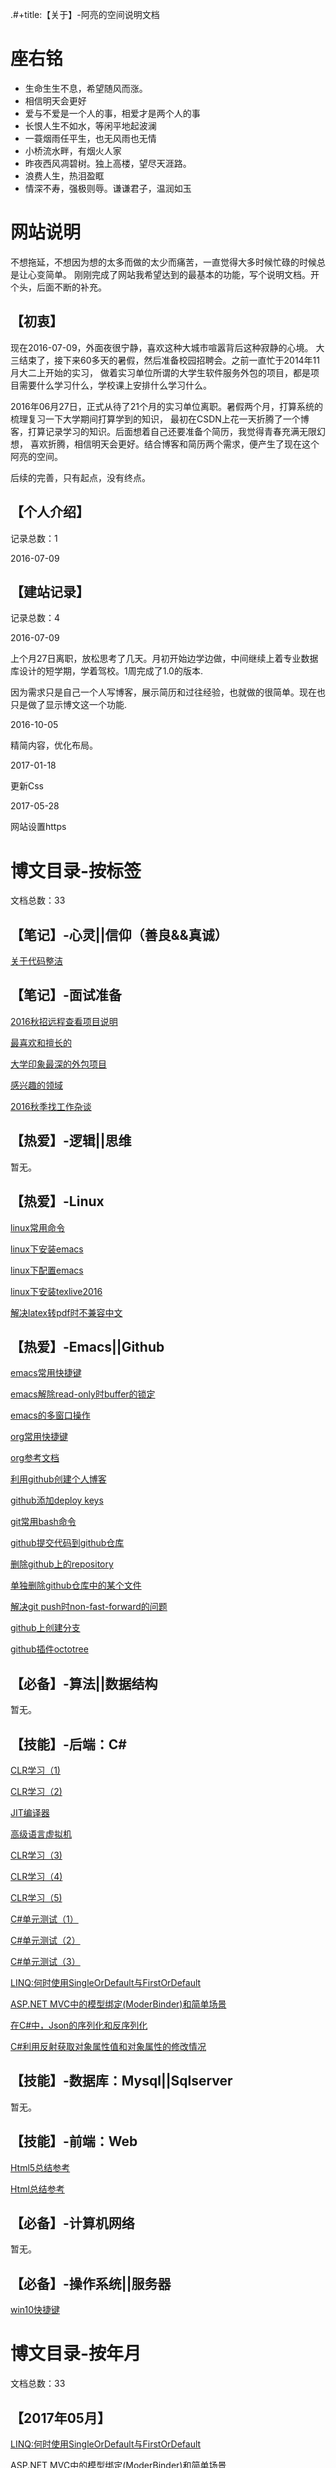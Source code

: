 .#+title:【关于】-阿亮的空间说明文档
#+author:alaing
#+date:2017-02-14
#+description:anbgsl1110
#+keywords:anbgsl1110
#+options: h:6
* *座右铭*
+ 生命生生不息，希望随风而涨。
+ 相信明天会更好
+ 爱与不爱是一个人的事，相爱才是两个人的事
+ 长恨人生不如水，等闲平地起波澜
+ 一蓑烟雨任平生，也无风雨也无情
+ 小桥流水畔，有烟火人家
+ 昨夜西风凋碧树。独上高楼，望尽天涯路。
+ 浪费人生，热泪盈眶
+ 情深不寿，强极则辱。谦谦君子，温润如玉
* 网站说明
不想拖延，不想因为想的太多而做的太少而痛苦，一直觉得大多时候忙碌的时候总是让心变简单。
刚刚完成了网站我希望达到的最基本的功能，写个说明文档。开个头，后面不断的补充。
** 【初衷】
现在2016-07-09，外面夜很宁静，喜欢这种大城市喧嚣背后这种寂静的心境。
大三结束了，接下来60多天的暑假，然后准备校园招聘会。之前一直忙于2014年11月大二上开始的实习，
做着实习单位所谓的大学生软件服务外包的项目，都是项目需要什么学习什么，学校课上安排什么学习什么。

2016年06月27日，正式从待了21个月的实习单位离职。暑假两个月，打算系统的梳理复习一下大学期间打算学到的知识，
最初在CSDN上花一天折腾了一个博客，打算记录学习的知识。后面想着自己还要准备个简历，我觉得青春充满无限幻想，
喜欢折腾，相信明天会更好。结合博客和简历两个需求，便产生了现在这个阿亮的空间。

后续的完善，只有起点，没有终点。
** 【个人介绍】
记录总数：1
**** 2016-07-09
** 【建站记录】
记录总数：4
**** 2016-07-09
上个月27日离职，放松思考了几天。月初开始边学边做，中间继续上着专业数据库设计的短学期，学着驾校。1周完成了1.0的版本.

因为需求只是自己一个人写博客，展示简历和过往经验，也就做的很简单。现在也只是做了显示博文这一个功能.
**** 2016-10-05
精简内容，优化布局。
**** 2017-01-18
更新Css
**** 2017-05-28
网站设置https
* 博文目录-按标签
文档总数：33
** 【笔记】-心灵||信仰（善良&&真诚）
**** [[file://www.anbgsl1110-dms-aliang.space/anbgsl1110.github.io/diary/201607/1.html][关于代码整洁]]
** 【笔记】-面试准备
**** [[file://www.anbgsl1110-dms-aliang.space/anbgsl1110.github.io/diary/201607/22.html][2016秋招远程查看项目说明]]
**** [[file://www.anbgsl1110-dms-aliang.space/anbgsl1110.github.io/diary/201607/23.html][最喜欢和擅长的]]
**** [[file://www.anbgsl1110-dms-aliang.space/anbgsl1110.github.io/diary/201607/24.html][大学印象最深的外包项目]]
**** [[file://www.anbgsl1110-dms-aliang.space/anbgsl1110.github.io/diary/201607/25.html][感兴趣的领域]]
**** [[file://www.anbgsl1110-dms-aliang.space/anbgsl1110.github.io/diary/201609/1.html][2016秋季找工作杂谈]]
** 【热爱】-逻辑||思维
暂无。
** 【热爱】-Linux
**** [[file://www.anbgsl1110-dms-aliang.space/anbgsl1110.github.io/diary/201607/3.html][linux常用命令]]
**** [[file://www.anbgsl1110-dms-aliang.space/anbgsl1110.github.io/diary/201607/4.html][linux下安装emacs]]
**** [[file://www.anbgsl1110-dms-aliang.space/anbgsl1110.github.io/diary/201607/5.html][linux下配置emacs]]
**** [[file://www.anbgsl1110-dms-aliang.space/anbgsl1110.github.io/diary/201607/11.html][linux下安装texlive2016]]
**** [[file://www.anbgsl1110-dms-aliang.space/anbgsl1110.github.io/diary/201607/12.html][解决latex转pdf时不兼容中文]]
** 【热爱】-Emacs||Github
**** [[file://www.anbgsl1110-dms-aliang.space/anbgsl1110.github.io/diary/201607/6.html][emacs常用快捷键]]
**** [[file://www.anbgsl1110-dms-aliang.space/anbgsl1110.github.io/diary/201607/7.html][emacs解除read-only时buffer的锁定]]
**** [[file://www.anbgsl1110-dms-aliang.space/anbgsl1110.github.io/diary/201607/8.html][emacs的多窗口操作]]
**** [[file://www.anbgsl1110-dms-aliang.space/anbgsl1110.github.io/diary/201607/9.html][org常用快捷键]]
**** [[file://www.anbgsl1110-dms-aliang.space/anbgsl1110.github.io/diary/201607/10.html][org参考文档]]
**** [[file://www.anbgsl1110-dms-aliang.space/anbgsl1110.github.io/diary/201607/13.html][利用github创建个人博客]]
**** [[file://www.anbgsl1110-dms-aliang.space/anbgsl1110.github.io/diary/201607/14.html][github添加deploy keys]]
**** [[file://www.anbgsl1110-dms-aliang.space/anbgsl1110.github.io/diary/201607/15.html][git常用bash命令]]
**** [[file://www.anbgsl1110-dms-aliang.space/anbgsl1110.github.io/diary/201607/16.html][github提交代码到github仓库]]
**** [[file://www.anbgsl1110-dms-aliang.space/anbgsl1110.github.io/diary/201607/17.html][删除github上的repository]]
**** [[file://www.anbgsl1110-dms-aliang.space/anbgsl1110.github.io/diary/201607/18.html][单独删除github仓库中的某个文件]]
**** [[file://www.anbgsl1110-dms-aliang.space/anbgsl1110.github.io/diary/201607/19.html][解决git push时non-fast-forward的问题]]
**** [[file://www.anbgsl1110-dms-aliang.space/anbgsl1110.github.io/diary/201607/20.html][github上创建分支]]
**** [[file://www.anbgsl1110-dms-aliang.space/anbgsl1110.github.io/diary/201607/21.html][github插件octotree]]
** 【必备】-算法||数据结构
暂无。
** 【技能】-后端：C#
****  [[file://www.anbgsl1110-dms-aliang.space/anbgsl1110.github.io/diary/201611/d1104-20161108.html][CLR学习（1)]]
****  [[file://www.anbgsl1110-dms-aliang.space/anbgsl1110.github.io/diary/201611/d1103-20161108.html][CLR学习（2)]]
****  [[file://www.anbgsl1110-dms-aliang.space/anbgsl1110.github.io/diary/201611/d1102-20161108.html][JIT编译器]]
****  [[file://www.anbgsl1110-dms-aliang.space/anbgsl1110.github.io/diary/201611/d1101-20161108.html][高级语言虚拟机]]
****  [[file://www.anbgsl1110-dms-aliang.space/anbgsl1110.github.io/diary/201611/d1100-20161109.html][CLR学习（3)]]
****  [[file://www.anbgsl1110-dms-aliang.space/anbgsl1110.github.io/diary/201611/d1099-20161115.html][CLR学习（4)]]
****  [[file://www.anbgsl1110-dms-aliang.space/anbgsl1110.github.io/diary/201611/d1098-20161115.html][CLR学习（5)]]
****  [[file://www.anbgsl1110-dms-aliang.space/anbgsl1110.github.io/diary/201611/d1097-20161118.html][C#单元测试（1）]]
****  [[file://www.anbgsl1110-dms-aliang.space/anbgsl1110.github.io/diary/201611/d1096-20161118.html][C#单元测试（2）]]
****  [[file://www.anbgsl1110-dms-aliang.space/anbgsl1110.github.io/diary/201611/d1095-20161123.html][C#单元测试（3）]]
****  [[file://www.anbgsl1110-dms-aliang.space/anbgsl1110.github.io/diary/201704/d1092-20170422.html][LINQ:何时使用SingleOrDefault与FirstOrDefault]]
****  [[file://www.anbgsl1110-dms-aliang.space/anbgsl1110.github.io/diary/201705/d1091-20170501.html][ASP.NET MVC中的模型绑定(ModerBinder)和简单场景]]
****  [[file://www.anbgsl1110-dms-aliang.space/anbgsl1110.github.io/diary/201705/d1090-20170507.html][在C#中，Json的序列化和反序列化]]
****  [[file://www.anbgsl1110-dms-aliang.space/anbgsl1110.github.io/diary/201705/d1089-20170514.html][C#利用反射获取对象属性值和对象属性的修改情况]]
** 【技能】-数据库：Mysql||Sqlserver
暂无。
** 【技能】-前端：Web
****  [[file://www.anbgsl1110-dms-aliang.space/anbgsl1110.github.io/diary/201702/d1093-20170218.html][Html5总结参考]]
****  [[file://www.anbgsl1110-dms-aliang.space/anbgsl1110.github.io/diary/201702/d1094-20170218.html][Html总结参考]]
** 【必备】-计算机网络
暂无。
** 【必备】-操作系统||服务器
**** [[file://www.anbgsl1110-dms-aliang.space/anbgsl1110.github.io/diary/201607/2.html][win10快捷键]]
* 博文目录-按年月
文档总数：33
** 【2017年05月】
****  [[file://www.anbgsl1110-dms-aliang.space/anbgsl1110.github.io/diary/201704/d1092-20170422.html][LINQ:何时使用SingleOrDefault与FirstOrDefault]]
****  [[file://www.anbgsl1110-dms-aliang.space/anbgsl1110.github.io/diary/201705/d1091-20170501.html][ASP.NET MVC中的模型绑定(ModerBinder)和简单场景]]
****  [[file://www.anbgsl1110-dms-aliang.space/anbgsl1110.github.io/diary/201705/d1090-20170507.html][在C#中，Json的序列化和反序列化]]
****  [[file://www.anbgsl1110-dms-aliang.space/anbgsl1110.github.io/diary/201705/d1089-20170514.html][C#利用反射获取对象属性值和对象属性的修改情况]]
** 【2017年02月】
****  [[file://www.anbgsl1110-dms-aliang.space/anbgsl1110.github.io/diary/201702/d1093-20170218.html][Html5总结参考]]
****  [[file://www.anbgsl1110-dms-aliang.space/anbgsl1110.github.io/diary/201702/d1094-20170218.html][Html总结参考]]
** 【2016年11月】
****  [[file://www.anbgsl1110-dms-aliang.space/anbgsl1110.github.io/diary/201611/d1104-20161108.html][CLR学习（1)]]
****  [[file://www.anbgsl1110-dms-aliang.space/anbgsl1110.github.io/diary/201611/d1103-20161108.html][CLR学习（2)]]
****  [[file://www.anbgsl1110-dms-aliang.space/anbgsl1110.github.io/diary/201611/d1102-20161108.html][JIT编译器]]
****  [[file://www.anbgsl1110-dms-aliang.space/anbgsl1110.github.io/diary/201611/d1101-20161108.html][高级语言虚拟机]]
****  [[file://www.anbgsl1110-dms-aliang.space/anbgsl1110.github.io/diary/201611/d1100-20161109.html][CLR学习（3)]]
****  [[file://www.anbgsl1110-dms-aliang.space/anbgsl1110.github.io/diary/201611/d1099-20161115.html][CLR学习（4)]]
****  [[file://www.anbgsl1110-dms-aliang.space/anbgsl1110.github.io/diary/201611/d1098-20161115.html][CLR学习（5)]]
****  [[file://www.anbgsl1110-dms-aliang.space/anbgsl1110.github.io/diary/201611/d1097-20161118.html][C#单元测试（1)]]
****  [[file://www.anbgsl1110-dms-aliang.space/anbgsl1110.github.io/diary/201611/d1096-20161118.html][C#单元测试（2)]]
****  [[file://www.anbgsl1110-dms-aliang.space/anbgsl1110.github.io/diary/201611/d1095-20161123.html][C#单元测试（3)]]
** 【2016年09月】
**** [[file://www.anbgsl1110-dms-aliang.space/anbgsl1110.github.io/diary/201609/1.html][2016秋季找工作杂谈]]
** 【2016年07月】
**** [[file://www.anbgsl1110-dms-aliang.space/anbgsl1110.github.io/diary/201607/1.html][关于代码整洁]]
**** [[file://www.anbgsl1110-dms-aliang.space/anbgsl1110.github.io/diary/201607/2.html][win10快捷键]]
**** [[file://www.anbgsl1110-dms-aliang.space/anbgsl1110.github.io/diary/201607/3.html][linux常用命令]]
**** [[file://www.anbgsl1110-dms-aliang.space/anbgsl1110.github.io/diary/201607/4.html][linux下安装emacs]]
**** [[file://www.anbgsl1110-dms-aliang.space/anbgsl1110.github.io/diary/201607/5.html][linux下配置emacs]]
**** [[file://www.anbgsl1110-dms-aliang.space/anbgsl1110.github.io/diary/201607/6.html][emacs常用快捷键]]
**** [[file://www.anbgsl1110-dms-aliang.space/anbgsl1110.github.io/diary/201607/7.html][emacs解除read-only时buffer的锁定]]
**** [[file://www.anbgsl1110-dms-aliang.space/anbgsl1110.github.io/diary/201607/8.html][emacs的多窗口操作]]
**** [[file://www.anbgsl1110-dms-aliang.space/anbgsl1110.github.io/diary/201607/9.html][org常用快捷键]]
**** [[file://www.anbgsl1110-dms-aliang.space/anbgsl1110.github.io/diary/201607/10.html][org参考文档]]
**** [[file://www.anbgsl1110-dms-aliang.space/anbgsl1110.github.io/diary/201607/11.html][linux下安装texlive2016]]
**** [[file://www.anbgsl1110-dms-aliang.space/anbgsl1110.github.io/diary/201607/12.html][解决latex转pdf时不兼容中文]]
**** [[file://www.anbgsl1110-dms-aliang.space/anbgsl1110.github.io/diary/201607/13.html][利用github创建个人博客]]
**** [[file://www.anbgsl1110-dms-aliang.space/anbgsl1110.github.io/diary/201607/14.html][github添加deploy keys]]
**** [[file://www.anbgsl1110-dms-aliang.space/anbgsl1110.github.io/diary/201607/15.html][git常用bash命令]]
**** [[file://www.anbgsl1110-dms-aliang.space/anbgsl1110.github.io/diary/201607/16.html][github提交代码到github仓库]]
**** [[file://www.anbgsl1110-dms-aliang.space/anbgsl1110.github.io/diary/201607/17.html][删除github上的repository]]
**** [[file://www.anbgsl1110-dms-aliang.space/anbgsl1110.github.io/diary/201607/18.html][单独删除github仓库中的某个文件]]
**** [[file://www.anbgsl1110-dms-aliang.space/anbgsl1110.github.io/diary/201607/19.html][解决git push时non-fast-forward的问题]]
**** [[file://www.anbgsl1110-dms-aliang.space/anbgsl1110.github.io/diary/201607/20.html][github上创建分支]]
**** [[file://www.anbgsl1110-dms-aliang.space/anbgsl1110.github.io/diary/201607/21.html][github插件octotree]]
**** [[file://www.anbgsl1110-dms-aliang.space/anbgsl1110.github.io/diary/201607/23.html][最喜欢和擅长的]]
**** [[file://www.anbgsl1110-dms-aliang.space/anbgsl1110.github.io/diary/201607/24.html][大学印象最深的外包项目]]
**** [[file://www.anbgsl1110-dms-aliang.space/anbgsl1110.github.io/diary/201607/25.html][感兴趣的领域]]
**** [[file://www.anbgsl1110-dms-aliang.space/anbgsl1110.github.io/diary/201607/22.html][2016秋招远程查看项目说明]]
* 事件记录
** 【版本记录】
记录总数：4
**** V1.0---2016-07-09
完成基本的功能。。
**** V2.0---2016-10-05
改变布局和风格。。
**** V3.0---2017-01-18
更新Css文件。。
**** V4.0---2017-05-28
网站设置https
** 【架构记录】
记录总数：1
***** A1.0---2016-07-09
**** 【其他记录】
     暂无其他事件记录。
* 感谢
* 链接
